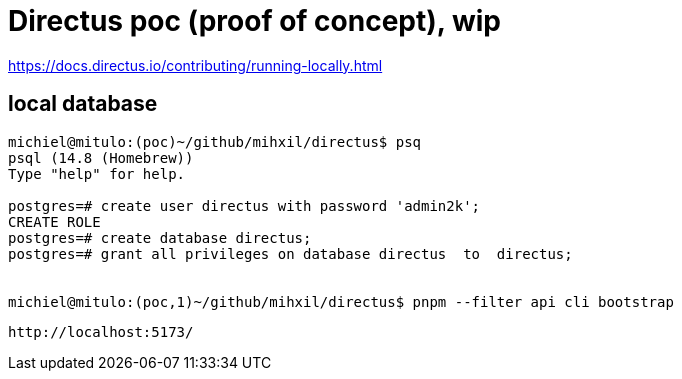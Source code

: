 = Directus poc (proof of concept), wip

https://docs.directus.io/contributing/running-locally.html

== local database

[source, bash]
----
michiel@mitulo:(poc)~/github/mihxil/directus$ psq
psql (14.8 (Homebrew))
Type "help" for help.

postgres=# create user directus with password 'admin2k';
CREATE ROLE
postgres=# create database directus;
postgres=# grant all privileges on database directus  to  directus;


michiel@mitulo:(poc,1)~/github/mihxil/directus$ pnpm --filter api cli bootstrap

----

 http://localhost:5173/
